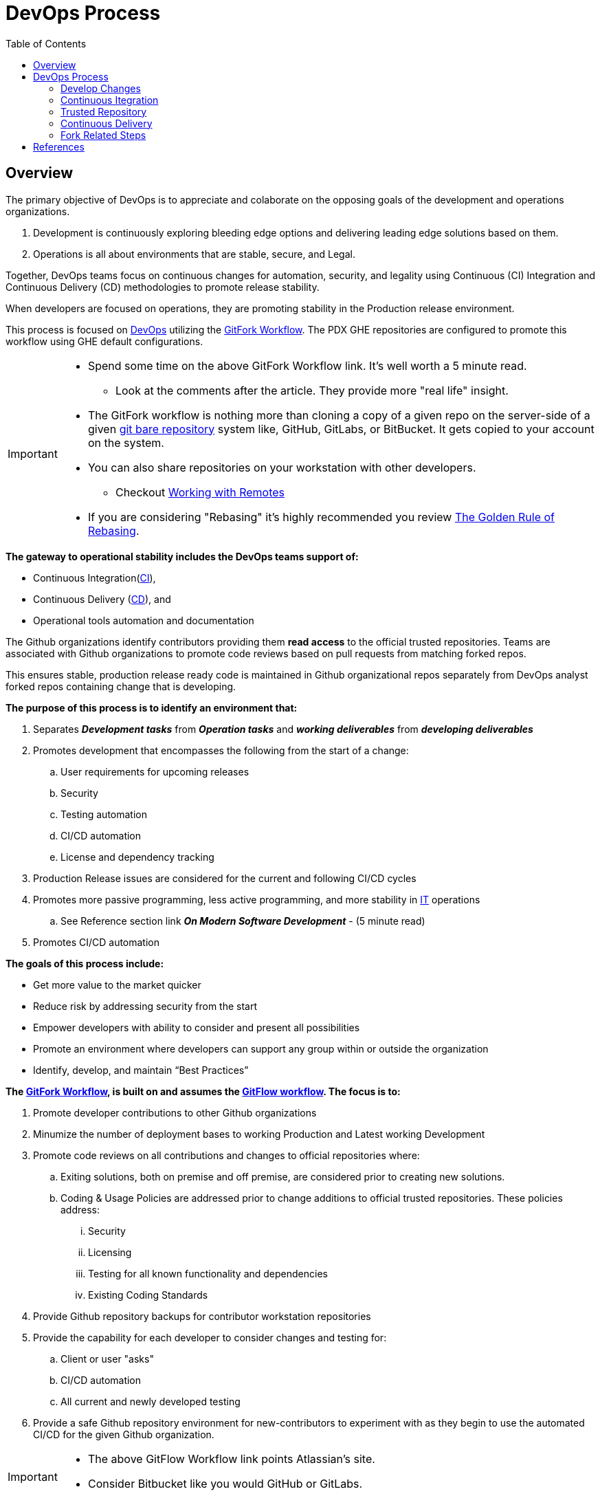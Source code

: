 :toc2:

= DevOps Process

== Overview

.The primary objective of DevOps is to appreciate and colaborate on the opposing goals of the development and operations organizations.
. Development is continuously exploring bleeding edge options and delivering leading edge solutions based on them.
. Operations is all about environments that are stable, secure, and Legal.

Together, DevOps teams focus on continuous changes for automation, security, and legality using Continuous (CI) Integration and Continuous Delivery (CD) methodologies to promote release stability.

When developers are focused on operations, they are promoting stability in the Production release environment.

This process is focused on https://www.webopedia.com/TERM/D/devops_development_operations.html[DevOps]  utilizing the https://gist.github.com/Chaser324/ce0505fbed06b947d962[GitFork Workflow]. The PDX GHE repositories are configured to promote this workflow using GHE default configurations.

[IMPORTANT]
====
* Spend some time on the above GitFork Workflow link. It's well worth a 5 minute read.
** Look at the comments after the article.  They provide more "real life" insight.
* The GitFork workflow is nothing more than cloning a copy of a given repo on the server-side of a given https://www.saintsjd.com/2011/01/what-is-a-bare-git-repository/index.html[git bare repository] system like, GitHub, GitLabs, or BitBucket. It gets copied to your account on the system.
* You can also share repositories on your workstation with other developers.
** Checkout https://git-scm.com/book/en/v2/Git-Basics-Working-with-Remotes[Working with Remotes]
* If you are considering "Rebasing" it's highly recommended you review https://www.atlassian.com/git/tutorials/merging-vs-rebasing#the-golden-rule-of-rebasing[The Golden Rule of Rebasing].
====

.*The gateway to operational stability includes the DevOps teams support of:*
* Continuous Integration(https://en.wikipedia.org/wiki/Continuous_integration[CI]),
* Continuous Delivery (https://en.wikipedia.org/wiki/Continuous_delivery[CD]), and
* Operational tools automation and documentation

The Github organizations identify contributors providing them *read access* to the official trusted repositories. Teams are associated with Github organizations to promote code reviews based on pull requests from matching forked repos.

This ensures stable, production release ready code is maintained in Github organizational repos separately from DevOps analyst forked repos containing change that is developing.

.*The purpose of this process is to identify an environment that:*
. Separates _**Development tasks**_ from _**Operation tasks**_ and _**working deliverables**_ from _**developing deliverables**_
. Promotes development that encompasses the following from the start of a change:
.. User requirements for upcoming releases
.. Security
.. Testing automation
.. CI/CD automation
.. License and dependency tracking
. Production Release issues are considered for the current and following CI/CD cycles
. Promotes more passive programming, less active programming, and more stability in https://www.webopedia.com/TERM/I/IT.html[IT] operations
.. See Reference section link *_On Modern Software Development_* - (5 minute read)
. Promotes CI/CD automation

.**The goals of this process include:**
* Get more value to the market quicker
* Reduce risk by addressing security from the start
* Empower developers with ability to consider and present all possibilities
* Promote an environment where developers can support any group within or outside the organization
* Identify, develop, and maintain “Best Practices”

.**The https://www.atlassian.com/git/tutorials/comparing-workflows/forking-workflow[GitFork Workflow], is built on and assumes the https://www.atlassian.com/git/tutorials/comparing-workflows/gitflow-workflow[GitFlow workflow]. The focus is to:**
. Promote developer contributions to other Github organizations
. Minumize the number of deployment bases to working Production and Latest working Development
. Promote code reviews on all contributions and changes to official repositories where:
.. Exiting solutions, both on premise and off premise, are considered prior to creating new solutions.
.. Coding & Usage Policies are addressed prior to change additions to official trusted repositories. These policies address:
... Security
... Licensing
... Testing for all known functionality and dependencies
... Existing Coding Standards
. Provide Github repository backups for contributor workstation repositories
. Provide the capability for each developer to consider changes and testing for:
.. Client or user "asks"
.. CI/CD automation
.. All current and newly developed testing
. Provide a safe Github repository environment for new-contributors to experiment with as they begin to use the automated CI/CD for the given Github organization.

[IMPORTANT]
====
* The above GitFlow Workflow link points Atlassian's site.
* Consider Bitbucket like you would GitHub or GitLabs.

====

== DevOps Process

The following image depicts the context and high-level components of this process.

The following sections explain each high-level component providing links that cover more detail supporting the component.

Steps specific to Forking are also covered.

image::images/devops-process.png[]

=== Develop Changes

.The primary steps for developing changes in a DevOps culture:
. *Establish working environment*
.. The https://github.com/cmguy/DevOps-git/blob/master/app/developer-workarea/DevWA.bsh[DevWA.bsh] script was designed for this step
... Basis of feature branch is clearly identified in feature branch name
... Refer to script preamble for configuration and setup details
. *Make changes*
.. All changes are accompanied by _**development of**_ and _**exercising all known testing**_
.. Prior to push of any feature branch with changes to origin repo:
... All shared branches from the *main GHE repository* are:
.... pulled to local repo - _**(includes master, develop, and all current release branches)**_
.... merged with feature branch containing new changes
..... This can be _**merged to**_ or _**merged from**_ depending on current deployment circumstances
.... verified with all known testing per DevOps leadership
. *Push locally committed feature branch to origin (forked) repo*

[IMPORTANT]
====
.NOTES:
. The above steps:
.. Are repeated until the feature branch with changes is stable with all shared branches on developer, local workstation, cloned repo.
.. Assumes the https://www.atlassian.com/git/tutorials/comparing-workflows/forking-workflow[GitFork Workflow] is being followed.
. DevOps leadership need working feature branches that can be merged and combined on demand per deployment needs for upcoming releases. *This depends greatly on Note 1.a above.*
. Developers should maintain their feature branches until they are merged to DevOps leadership maintained master branches.
. Developers are focused on development separately from Operations when they are not scheduled for operational support.
. Reference [Modern Development Process]

====


.https://en.wikipedia.org/wiki/Continuous_integration[CI] / https://en.wikipedia.org/wiki/Continuous_delivery[CD] automation along with developer identified opportunities, when scheduled for operational support, is the gateway to Operations stability providing:
* Details to Operations of coming changes
* Full deployment testing prior to production releases
* Ability to change and test CI/CD automation
* Ability to identify and develop for needed operational improvements

Developers work directly with *public* and *local* repositories identifying best options for development requirements or “asks”.

During this DevOps process, development references and challenges *Coding & Usage Policies* per security, licensing, testing, and coding standards.

Development proceeds unencumbered with private, individual developer controlled forked repos.

[NOTE]
====
.NOTE:
The *_Fork Related Steps_* image below is a https://en.wikipedia.org/wiki/Decomposition_(computer_science)#Decomposition_diagram[decomposition diagram] of the *_Develop Changes_* process.
====

Developers are free and encouraged to expand and improve CI/CD automation. This includes building, testing, and operational environment challenges as they identify and develop new functionality for customer solutions.

*_Code Reviews_* occur with Development Leads prior to initiating the *_Automated CI/CD_*.

*Deployed Environments* are non-development environments like UAT or Production. They are focused on validation and automated testing updates. They are the primary focus of the develop and master branches of official trusted repositories.

[IMPORTANT]
====
.NOTES:
* For the https://www.atlassian.com/git/tutorials/comparing-workflows/forking-workflow[GitFork workflow] __per Atlassian link__, All development changes (Dev coding, testing, verifying, etc) happen prior to step 7.
* *Rebuild project/repository OFTEN. All repos including workareas are:*
** less stale
** Up to date
** More secure
* GHE repos used by automated *_Continuous Integration_* are configured to promote code reviews and clean development baseline starting points. These are the repositories developers fork and clone from to create local workstation repository work areas.
* Developer local repos can utilize CI and CD together to promote to a developer controlled environment. These type of snapshot pipelines are limited to 5 versions in the *_Trusted Repository_*.
====

=== Continuous Itegration

An automated process that should be initiated at the completion of a *_git push_* to the primary (non-forked) Github organization repository *_develop_* branch.

The build of this process enforces and verifies the *_Coding & Usage Policies_*.

.Provides tested deployment sets to the *_Trusted Repository_*:
* All code compiling and known tests are executed for every build prior to adding to **_Trusted Repository_**.
* This allows deployment environments, promoted to by *_Continuous Delivery_* to be focused on validation of new changes.
* Successful builds identified with https://semver.org/[semantic versioning].
* Un-Successful, non-development builds are reported on for a "churn" metric. Development environment "builds" supporting the *_Develop Changes_* process are not included in this metric.

[NOTE]
====
.NOTE:
* Changes to this process are developed and tested in the *_Develop Changes_* process, subject to code reviews.
====

=== Trusted Repository

This is the end point of the *_Continuous Integration_* process and the starting point of the *_Continuous Delivery_* process.

In addition to updates made by the *_Continuous Integration_* process, *Coding & Usage Policies* can report on and remove elements as required.

=== Continuous Delivery

Provides deployments from the *_Trusted Repository_* for requested environments.

*Coding & Usage Policies* are used to report on and remove elements as required within this process.

=== Fork Related Steps

The steps related to forking are initiated by the developer. Steps 1 through 4 are completed by the developer where step 5 is completed by the leadership of the repository.

[NOTE]
====
.NOTES:
. The initial forking steps are automated by the [DevWA.bsh] script.
. The location of the https://mijingo.com/blog/what-is-a-bare-git-repository[git bare repositories] are at Github organization and the forked developer GitHub repository. 
====

This image is a https://en.wikipedia.org/wiki/Decomposition_(computer_science)#Decomposition_diagram[process decomposition] of the *_Develop Changes_* process in the previous diagram. It is not complete as it is focused on the "fork steps" level.

image::images/Development-WorkArea.png[]

[NOTE]
====
.NOTES:
. Developers may have multiple instances of the above development environment depending on the projects/repos they support.
. Code reviews initiated by contributing developers and managed by DevLeads are the gateway to controlled Github organization repository updates and non-development CI initiation. 
. The use of forked repos only requires ready-only permission for contributing developers.
.. Executing the [Git Installation Procedure] is required for this.
. This images occurs in the *_Develop Changes_* process of the previous image. It is separate from:
.. Automation:
... CI
... CD
.. Operations
. From the contributing developer point of view, a *_pull request_* is an "ask" to the repository team to pull prepared contributions
====

== References

* https://reflectoring.io/github-fork-and-pull/[Fork & Pull Workflow] For git beginners
* https://guides.github.com/activities/forking/[Forking Projects] – example using the https://github.com/octocat/Spoon-Knife[spoon-knife project]
* https://www.youtube.com/playlist?list=PL0lo9MOBetEHhfG9vJzVCTiDYcbhAiEqL[GitHub and Git Foundations (YouTube)]
* https://www.infoworld.com/article/3230905/application-development/what-a-modern-development-organization-looks-like.html[What a modern development organization looks like]
* https://www.rainerhahnekamp.com/en/modern-software-development/[On Modern Software Development]
* [Modern Development Process (MDP)]
